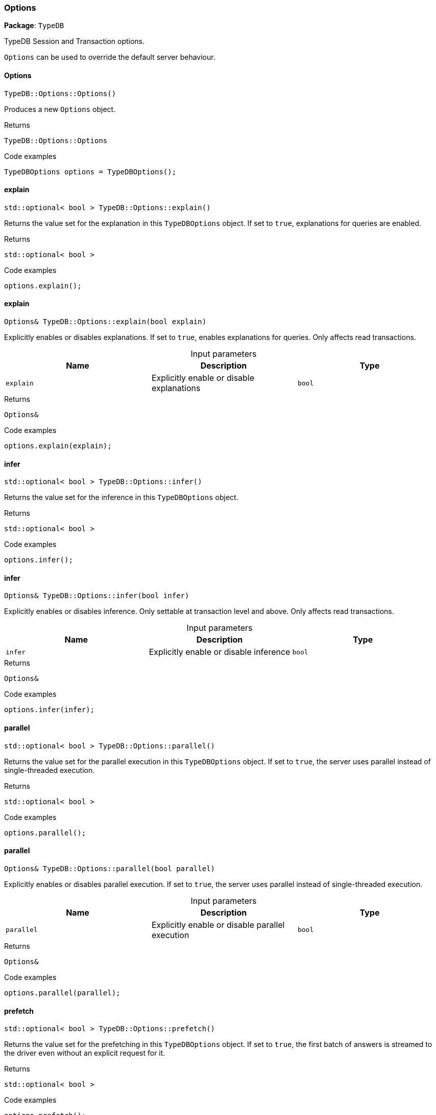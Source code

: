 [#_Options]
=== Options

*Package*: `TypeDB`



TypeDB Session and Transaction options.

``Options`` can be used to override the default server behaviour.

// tag::methods[]
[#_TypeDBOptionsOptions_]
==== Options

[source,cpp]
----
TypeDB::Options::Options()
----



Produces a new ``Options`` object.


[caption=""]
.Returns
`TypeDB::Options::Options`

[caption=""]
.Code examples
[source,cpp]
----
TypeDBOptions options = TypeDBOptions();
----

[#_stdoptional_bool_TypeDBOptionsexplain_]
==== explain

[source,cpp]
----
std::optional< bool > TypeDB::Options::explain()
----



Returns the value set for the explanation in this ``TypeDBOptions`` object. If set to ``true``, explanations for queries are enabled.


[caption=""]
.Returns
`std::optional< bool >`

[caption=""]
.Code examples
[source,cpp]
----
options.explain();
----

[#_Options_TypeDBOptionsexplain_bool_explain_]
==== explain

[source,cpp]
----
Options& TypeDB::Options::explain(bool explain)
----



Explicitly enables or disables explanations. If set to ``true``, enables explanations for queries. Only affects read transactions.


[caption=""]
.Input parameters
[cols=",,"]
[options="header"]
|===
|Name |Description |Type
a| `explain` a| Explicitly enable or disable explanations a| `bool`
|===

[caption=""]
.Returns
`Options&`

[caption=""]
.Code examples
[source,cpp]
----
options.explain(explain);
----

[#_stdoptional_bool_TypeDBOptionsinfer_]
==== infer

[source,cpp]
----
std::optional< bool > TypeDB::Options::infer()
----



Returns the value set for the inference in this ``TypeDBOptions`` object.


[caption=""]
.Returns
`std::optional< bool >`

[caption=""]
.Code examples
[source,cpp]
----
options.infer();
----

[#_Options_TypeDBOptionsinfer_bool_infer_]
==== infer

[source,cpp]
----
Options& TypeDB::Options::infer(bool infer)
----



Explicitly enables or disables inference. Only settable at transaction level and above. Only affects read transactions.


[caption=""]
.Input parameters
[cols=",,"]
[options="header"]
|===
|Name |Description |Type
a| `infer` a| Explicitly enable or disable inference a| `bool`
|===

[caption=""]
.Returns
`Options&`

[caption=""]
.Code examples
[source,cpp]
----
options.infer(infer);
----

[#_stdoptional_bool_TypeDBOptionsparallel_]
==== parallel

[source,cpp]
----
std::optional< bool > TypeDB::Options::parallel()
----



Returns the value set for the parallel execution in this ``TypeDBOptions`` object. If set to ``true``, the server uses parallel instead of single-threaded execution.


[caption=""]
.Returns
`std::optional< bool >`

[caption=""]
.Code examples
[source,cpp]
----
options.parallel();
----

[#_Options_TypeDBOptionsparallel_bool_parallel_]
==== parallel

[source,cpp]
----
Options& TypeDB::Options::parallel(bool parallel)
----



Explicitly enables or disables parallel execution. If set to ``true``, the server uses parallel instead of single-threaded execution.


[caption=""]
.Input parameters
[cols=",,"]
[options="header"]
|===
|Name |Description |Type
a| `parallel` a| Explicitly enable or disable parallel execution a| `bool`
|===

[caption=""]
.Returns
`Options&`

[caption=""]
.Code examples
[source,cpp]
----
options.parallel(parallel);
----

[#_stdoptional_bool_TypeDBOptionsprefetch_]
==== prefetch

[source,cpp]
----
std::optional< bool > TypeDB::Options::prefetch()
----



Returns the value set for the prefetching in this ``TypeDBOptions`` object. If set to ``true``, the first batch of answers is streamed to the driver even without an explicit request for it.


[caption=""]
.Returns
`std::optional< bool >`

[caption=""]
.Code examples
[source,cpp]
----
options.prefetch();
----

[#_Options_TypeDBOptionsprefetch_bool_prefetch_]
==== prefetch

[source,cpp]
----
Options& TypeDB::Options::prefetch(bool prefetch)
----



Explicitly enables or disables prefetching. If set to ``true``, the first batch of answers is streamed to the driver even without an explicit request for it.


[caption=""]
.Input parameters
[cols=",,"]
[options="header"]
|===
|Name |Description |Type
a| `prefetch` a| Explicitly enable or disable prefetching a| `bool`
|===

[caption=""]
.Returns
`Options&`

[caption=""]
.Code examples
[source,cpp]
----
options.prefetch(prefetch);
----

[#_stdoptional_int32_t_TypeDBOptionsprefetchSize_]
==== prefetchSize

[source,cpp]
----
std::optional< int32_t > TypeDB::Options::prefetchSize()
----



Returns the value set for the prefetch size in this ``TypeDBOptions`` object. If set, specifies a guideline number of answers that the server should send before the driver issues a fresh request.


[caption=""]
.Returns
`std::optional< int32_t >`

[caption=""]
.Code examples
[source,cpp]
----
options.prefetchSize();
----

[#_Options_TypeDBOptionsprefetchSize_int32_t_prefetchSize_]
==== prefetchSize

[source,cpp]
----
Options& TypeDB::Options::prefetchSize(int32_t prefetchSize)
----



Explicitly sets a prefetch size. If set, specifies a guideline number of answers that the server should send before the driver issues a fresh request.


[caption=""]
.Input parameters
[cols=",,"]
[options="header"]
|===
|Name |Description |Type
a| `prefetchSize` a| Number of answers that the server should send before the driver issues a fresh request a| `int32_t`
|===

[caption=""]
.Returns
`Options&`

[caption=""]
.Code examples
[source,cpp]
----
options.prefetchSize(prefetchSize);
----

[#_stdoptional_bool_TypeDBOptionsreadAnyReplica_]
==== readAnyReplica

[source,cpp]
----
std::optional< bool > TypeDB::Options::readAnyReplica()
----



Returns the value set for reading data from any replica in this ``TypeDBOptions`` object. If set to ``True``, enables reading data from any replica, potentially boosting read throughput.


[caption=""]
.Returns
`std::optional< bool >`

[caption=""]
.Code examples
[source,cpp]
----
options.readAnyReplica();
----

[#_Options_TypeDBOptionsreadAnyReplica_bool_readAnyReplica_]
==== readAnyReplica

[source,cpp]
----
Options& TypeDB::Options::readAnyReplica(bool readAnyReplica)
----



Explicitly enables or disables reading data from any replica. If set to ``True``, enables reading data from any replica, potentially boosting read throughput. Only settable in TypeDB Cluster.


[caption=""]
.Input parameters
[cols=",,"]
[options="header"]
|===
|Name |Description |Type
a| `readAnyReplica` a| Explicitly enable or disable reading data from any replica a| `bool`
|===

[caption=""]
.Returns
`Options&`

[caption=""]
.Code examples
[source,cpp]
----
options.readAnyReplica(readAnyReplica);
----

[#_stdoptional_int64_t_TypeDBOptionsschemaLockAcquireTimeoutMillis_]
==== schemaLockAcquireTimeoutMillis

[source,cpp]
----
std::optional< int64_t > TypeDB::Options::schemaLockAcquireTimeoutMillis()
----



Returns the value set for the schema lock acquire timeout in this ``TypeDBOptions`` object. If set, specifies how long the driver should wait if opening a session or transaction is blocked by a schema write lock.


[caption=""]
.Returns
`std::optional< int64_t >`

[caption=""]
.Code examples
[source,cpp]
----
options.schemaLockAcquireTimeoutMillis();
----

[#_Options_TypeDBOptionsschemaLockAcquireTimeoutMillis_int64_t_timeoutMillis_]
==== schemaLockAcquireTimeoutMillis

[source,cpp]
----
Options& TypeDB::Options::schemaLockAcquireTimeoutMillis(int64_t timeoutMillis)
----



Explicitly sets schema lock acquire timeout. If set, specifies how long the driver should wait if opening a session or transaction is blocked by a schema write lock.


[caption=""]
.Input parameters
[cols=",,"]
[options="header"]
|===
|Name |Description |Type
a| `schemaLockAcquireTimeoutMillis` a| How long the driver should wait if opening a session or transaction is blocked by a schema write lock a| 
|===

[caption=""]
.Returns
`Options&`

[caption=""]
.Code examples
[source,cpp]
----
options.schemaLockAcquireTimeoutMillis(schemaLockAcquireTimeoutMillis);
----

[#_stdoptional_int64_t_TypeDBOptionssessionIdleTimeoutMillis_]
==== sessionIdleTimeoutMillis

[source,cpp]
----
std::optional< int64_t > TypeDB::Options::sessionIdleTimeoutMillis()
----



Returns the value set for the session idle timeout in this ``TypeDBOptions`` object. If set, specifies a timeout that allows the server to close sessions if the driver terminates or becomes unresponsive.


[caption=""]
.Returns
`std::optional< int64_t >`

[caption=""]
.Code examples
[source,cpp]
----
options.sessionIdleTimeoutMillis();
----

[#_Options_TypeDBOptionssessionIdleTimeoutMillis_int64_t_timeoutMillis_]
==== sessionIdleTimeoutMillis

[source,cpp]
----
Options& TypeDB::Options::sessionIdleTimeoutMillis(int64_t timeoutMillis)
----



Explicitly sets a session idle timeout. If set, specifies a timeout that allows the server to close sessions if the driver terminates or becomes unresponsive.


[caption=""]
.Input parameters
[cols=",,"]
[options="header"]
|===
|Name |Description |Type
a| `sessionIdleTimeoutMillis` a| timeout that allows the server to close sessions if the driver terminates or becomes unresponsive a| 
|===

[caption=""]
.Returns
`Options&`

[caption=""]
.Code examples
[source,cpp]
----
options.sessionIdleTimeoutMillis(sessionIdleTimeoutMillis);
----

[#_stdoptional_bool_TypeDBOptionstraceInference_]
==== traceInference

[source,cpp]
----
std::optional< bool > TypeDB::Options::traceInference()
----



Returns the value set for reasoning tracing in this ``TypeDBOptions`` object. If set to ``true``, reasoning tracing graphs are output in the logging directory.


[caption=""]
.Returns
`std::optional< bool >`

[caption=""]
.Code examples
[source,cpp]
----
options.traceInference();
----

[#_Options_TypeDBOptionstraceInference_bool_traceInference_]
==== traceInference

[source,cpp]
----
Options& TypeDB::Options::traceInference(bool traceInference)
----



Explicitly enables or disables reasoning tracing. If set to ``true``, reasoning tracing graphs are output in the logging directory. Should be used with ``parallel = False``.


[caption=""]
.Input parameters
[cols=",,"]
[options="header"]
|===
|Name |Description |Type
a| `traceInference` a| Explicitly enable or disable reasoning tracing a| `bool`
|===

[caption=""]
.Returns
`Options&`

[caption=""]
.Code examples
[source,cpp]
----
options.traceInference(traceInference);
----

[#_stdoptional_int64_t_TypeDBOptionstransactionTimeoutMillis_]
==== transactionTimeoutMillis

[source,cpp]
----
std::optional< int64_t > TypeDB::Options::transactionTimeoutMillis()
----



Returns the value set for the transaction timeout in this ``TypeDBOptions`` object. If set, specifies a timeout for killing transactions automatically, preventing memory leaks in unclosed transactions.


[caption=""]
.Returns
`std::optional< int64_t >`

[caption=""]
.Code examples
[source,cpp]
----
options.transactionTimeoutMillis();
----

[#_Options_TypeDBOptionstransactionTimeoutMillis_int64_t_timeoutMillis_]
==== transactionTimeoutMillis

[source,cpp]
----
Options& TypeDB::Options::transactionTimeoutMillis(int64_t timeoutMillis)
----



Explicitly set a transaction timeout. If set, specifies a timeout for killing transactions automatically, preventing memory leaks in unclosed transactions.


[caption=""]
.Input parameters
[cols=",,"]
[options="header"]
|===
|Name |Description |Type
a| `transactionTimeoutMillis` a| Timeout for killing transactions automatically a| 
|===

[caption=""]
.Returns
`Options&`

[caption=""]
.Code examples
[source,cpp]
----
options.transactionTimeoutMillis(transactionTimeoutMillis);
----

// end::methods[]

